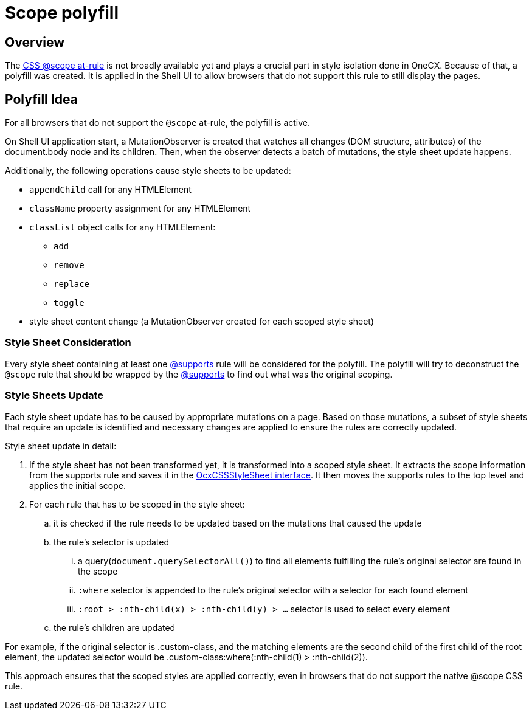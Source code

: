 
= Scope polyfill

:idprefix:
:idseparator: -
:scope_at_rule: https://developer.mozilla.org/en-US/docs/Web/CSS/@scope

[#overview]
== Overview
The {scope_at_rule}[CSS @scope at-rule] is not broadly available yet and plays a crucial part in style isolation done in OneCX. Because of that, a polyfill was created. It is applied in the Shell UI to allow browsers that do not support this rule to still display the pages.

[#polyfill-idea]
== Polyfill Idea
For all browsers that do not support the `@scope` at-rule, the polyfill is active.

On Shell UI application start, a MutationObserver is created that watches all changes (DOM structure, attributes) of the document.body node and its children. Then, when the observer detects a batch of mutations, the style sheet update happens.

Additionally, the following operations cause style sheets to be updated:

* `appendChild` call for any HTMLElement
* `className` property assignment for any HTMLElement
* `classList` object calls for any HTMLElement:
** `add`
** `remove`
** `replace`
** `toggle`
* style sheet content change (a MutationObserver created for each scoped style sheet)

[#style-sheet-consideration]
=== Style Sheet Consideration
Every style sheet containing at least one https://developer.mozilla.org/en-US/docs/Web/CSS/@supports[@supports] rule will be considered for the polyfill. The polyfill will try to deconstruct the `@scope` rule that should be wrapped by the https://developer.mozilla.org/en-US/docs/Web/CSS/@supports[@supports] to find out what was the original scoping.

[#style-sheets-update]
=== Style Sheets Update
Each style sheet update has to be caused by appropriate mutations on a page. Based on those mutations, a subset of style sheets that require an update is identified and necessary changes are applied to ensure the rules are correctly updated.

Style sheet update in detail:

. If the style sheet has not been transformed yet, it is transformed into a scoped style sheet. It extracts the scope information from the supports rule and saves it in the https://github.com/onecx/onecx-shell-ui/blob/develop/src/scope-polyfill/data.ts[OcxCSSStyleSheet interface]. It then moves the supports rules to the top level and applies the initial scope.
. For each rule that has to be scoped in the style sheet:
.. it is checked if the rule needs to be updated based on the mutations that caused the update
.. the rule's selector is updated
... a query(`document.querySelectorAll()`) to find all elements fulfilling the rule's original selector are found in the scope
... `:where` selector is appended to the rule's original selector with a selector for each found element
... `:root > :nth-child(x) > :nth-child(y) > ...` selector is used to select every element
.. the rule's children are updated

For example, if the original selector is .custom-class, and the matching elements are the second child of the first child of the root element, the updated selector would be .custom-class:where(:nth-child(1) > :nth-child(2)).

This approach ensures that the scoped styles are applied correctly, even in browsers that do not support the native @scope CSS rule.
